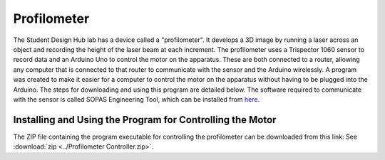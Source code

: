 Profilometer
============
The Student Design Hub lab has a device called a "profilometer". It develops a 3D image by running a laser across an object and recording the height of the laser beam at each increment. The profilometer uses a Trispector 1060 sensor to record data and an Arduino Uno to control the motor on the apparatus. These are both connected to a router, allowing any computer that is connected to that router to communicate with the sensor and the Arduino wirelessly. A program was created to make it easier for a computer to control the motor on the apparatus without having to be plugged into the Arduino. The steps for downloading and using this program are detailed below. The software required to communicate with the sensor is called SOPAS Engineering Tool, which can be installed from `here. <https://www.sick.com/ca/en/sopas-engineering-tool/p/p367244>`_

Installing and Using the Program for Controlling the Motor
----------------------------------------------------------
The ZIP file containing the program executable for controlling the profilometer can be downloaded from this link: 
See :download:`zip <../Profilometer Controller.zip>`.
